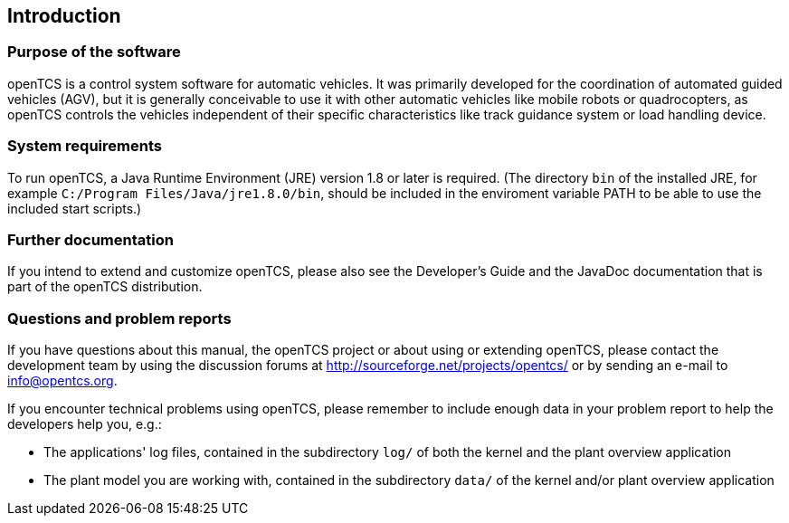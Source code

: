 
== Introduction

=== Purpose of the software

openTCS is a control system software for automatic vehicles.
It was primarily developed for the coordination of automated guided vehicles (AGV), but it is generally conceivable to use it with other automatic vehicles like mobile robots or quadrocopters, as openTCS controls the vehicles independent of their specific characteristics like track guidance system or load handling device.

=== System requirements

To run openTCS, a Java Runtime Environment (JRE) version 1.8 or later is required. (The directory `bin` of the installed JRE, for example `C:/Program Files/Java/jre1.8.0/bin`, should be included in the enviroment variable PATH to be able to use the included start scripts.)

=== Further documentation

If you intend to extend and customize openTCS, please also see the Developer's Guide and the JavaDoc documentation that is part of the openTCS distribution.

=== Questions and problem reports

If you have questions about this manual, the openTCS project or about using or extending openTCS, please contact the development team by using the discussion forums at http://sourceforge.net/projects/opentcs/ or by sending an e-mail to info@opentcs.org.

If you encounter technical problems using openTCS, please remember to include enough data in your problem report to help the developers help you, e.g.:

* The applications' log files, contained in the subdirectory `log/` of both the kernel and the plant overview application
* The plant model you are working with, contained in the subdirectory `data/` of the kernel and/or plant overview application
